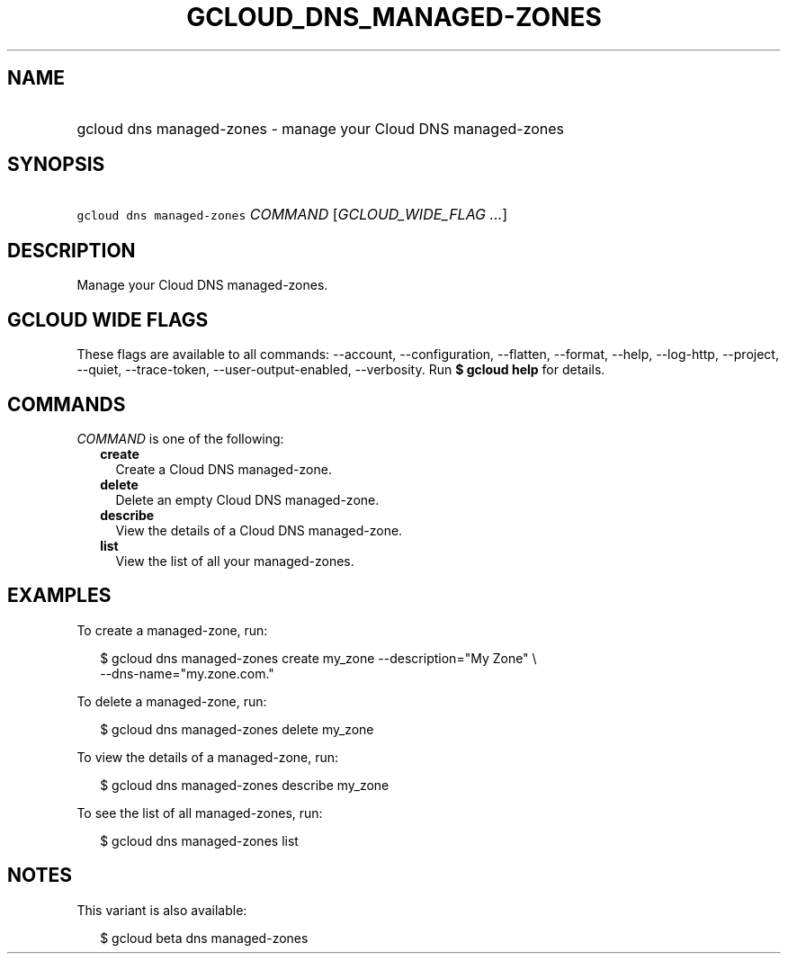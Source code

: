 
.TH "GCLOUD_DNS_MANAGED\-ZONES" 1



.SH "NAME"
.HP
gcloud dns managed\-zones \- manage your Cloud DNS managed\-zones



.SH "SYNOPSIS"
.HP
\f5gcloud dns managed\-zones\fR \fICOMMAND\fR [\fIGCLOUD_WIDE_FLAG\ ...\fR]



.SH "DESCRIPTION"

Manage your Cloud DNS managed\-zones.



.SH "GCLOUD WIDE FLAGS"

These flags are available to all commands: \-\-account, \-\-configuration,
\-\-flatten, \-\-format, \-\-help, \-\-log\-http, \-\-project, \-\-quiet,
\-\-trace\-token, \-\-user\-output\-enabled, \-\-verbosity. Run \fB$ gcloud
help\fR for details.



.SH "COMMANDS"

\f5\fICOMMAND\fR\fR is one of the following:

.RS 2m
.TP 2m
\fBcreate\fR
Create a Cloud DNS managed\-zone.

.TP 2m
\fBdelete\fR
Delete an empty Cloud DNS managed\-zone.

.TP 2m
\fBdescribe\fR
View the details of a Cloud DNS managed\-zone.

.TP 2m
\fBlist\fR
View the list of all your managed\-zones.


.RE
.sp

.SH "EXAMPLES"

To create a managed\-zone, run:

.RS 2m
$ gcloud dns managed\-zones create my_zone \-\-description="My Zone" \e
    \-\-dns\-name="my.zone.com."
.RE

To delete a managed\-zone, run:

.RS 2m
$ gcloud dns managed\-zones delete my_zone
.RE

To view the details of a managed\-zone, run:

.RS 2m
$ gcloud dns managed\-zones describe my_zone
.RE

To see the list of all managed\-zones, run:

.RS 2m
$ gcloud dns managed\-zones list
.RE



.SH "NOTES"

This variant is also available:

.RS 2m
$ gcloud beta dns managed\-zones
.RE

